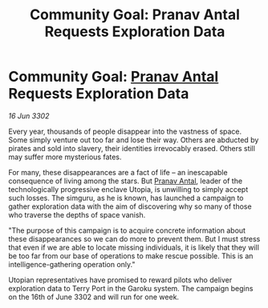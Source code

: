 :PROPERTIES:
:ID:       157bbe1a-3a76-4360-8eb3-425dbf7fdb63
:END:
#+title: Community Goal: Pranav Antal Requests Exploration Data
#+filetags: :CommunityGoal:3302:galnet:

* Community Goal: [[id:05ab22a7-9952-49a3-bdc0-45094cdaff6a][Pranav Antal]] Requests Exploration Data

/16 Jun 3302/

Every year, thousands of people disappear into the vastness of space. Some simply venture out too far and lose their way. Others are abducted by pirates and sold into slavery, their identities irrevocably erased. Others still may suffer more mysterious fates. 

For many, these disappearances are a fact of life – an inescapable consequence of living among the stars. But [[id:05ab22a7-9952-49a3-bdc0-45094cdaff6a][Pranav Antal]], leader of the technologically progressive enclave Utopia, is unwilling to simply accept such losses. The simguru, as he is known, has launched a campaign to gather exploration data with the aim of discovering why so many of those who traverse the depths of space vanish. 

"The purpose of this campaign is to acquire concrete information about these disappearances so we can do more to prevent them. But I must stress that even if we are able to locate missing individuals, it is likely that they will be too far from our base of operations to make rescue possible. This is an intelligence-gathering operation only." 

Utopian representatives have promised to reward pilots who deliver exploration data to Terry Port in the Garoku system. The campaign begins on the 16th of June 3302 and will run for one week.
